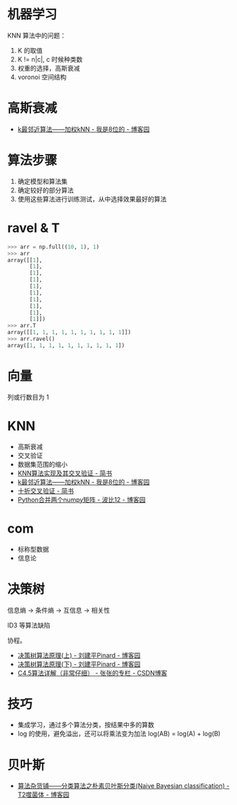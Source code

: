 * 机器学习
  KNN 算法中的问题：
  1) K 的取值
  2) K != n|c|, c 时候种类数
  3) 权重的选择，高斯衰减
  4) voronoi 空间结构

* 高斯衰减
  + [[https://www.cnblogs.com/bigmonkey/p/7387943.html][k最邻近算法——加权kNN - 我是8位的 - 博客园]]

* 算法步骤
  1. 确定模型和算法集
  2. 确定较好的部分算法
  3. 使用这些算法进行训练测试，从中选择效果最好的算法

* ravel & T
  #+BEGIN_SRC python
    >>> arr = np.full((10, 1), 1)
    >>> arr
    array([[1],
           [1],
           [1],
           [1],
           [1],
           [1],
           [1],
           [1],
           [1],
           [1]])
    >>> arr.T
    array([[1, 1, 1, 1, 1, 1, 1, 1, 1, 1]])
    >>> arr.ravel()
    array([1, 1, 1, 1, 1, 1, 1, 1, 1, 1])
  #+END_SRC

* 向量
  列或行数目为 1
* KNN
  + 高斯衰减
  + 交叉验证
  + 数据集范围的缩小
  + [[https://www.jianshu.com/p/48d391dab189][KNN算法实现及其交叉验证 - 简书]]
  + [[https://www.cnblogs.com/bigmonkey/p/7387943.html][k最邻近算法——加权kNN - 我是8位的 - 博客园]]
  + [[https://www.jianshu.com/p/0feba11bcf82][十折交叉验证 - 简书]]
  + [[https://www.cnblogs.com/itdyb/p/5735911.html][Python合并两个numpy矩阵 - 波比12 - 博客园]]

* com
  + 标称型数据
  + 信息论

* 决策树
  信息熵 -> 条件熵 -> 互信息 -> 相关性

  ID3 等算法缺陷

  协程。

  + [[https://www.cnblogs.com/pinard/p/6050306.html][决策树算法原理(上) - 刘建平Pinard - 博客园]]
  + [[https://www.cnblogs.com/pinard/p/6053344.html][决策树算法原理(下) - 刘建平Pinard - 博客园]]
  + [[https://blog.csdn.net/zjsghww/article/details/51638126][C4.5算法详解（非常仔细） - 张张的专栏 - CSDN博客]]

* 技巧
  + 集成学习，通过多个算法分类，按结果中多的算数
  + log 的使用，避免溢出，还可以将乘法变为加法 log(AB) = log(A) + log(B)

* 贝叶斯
  + [[https://www.cnblogs.com/leoo2sk/archive/2010/09/17/naive-bayesian-classifier.html][算法杂货铺——分类算法之朴素贝叶斯分类(Naive Bayesian classification) - T2噬菌体 - 博客园]]

